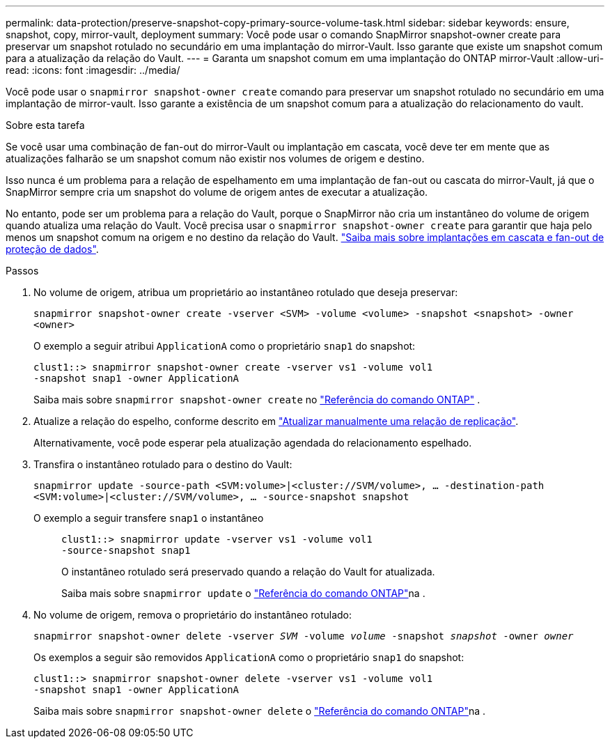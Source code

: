 ---
permalink: data-protection/preserve-snapshot-copy-primary-source-volume-task.html 
sidebar: sidebar 
keywords: ensure, snapshot, copy, mirror-vault, deployment 
summary: Você pode usar o comando SnapMirror snapshot-owner create para preservar um snapshot rotulado no secundário em uma implantação do mirror-Vault. Isso garante que existe um snapshot comum para a atualização da relação do Vault. 
---
= Garanta um snapshot comum em uma implantação do ONTAP mirror-Vault
:allow-uri-read: 
:icons: font
:imagesdir: ../media/


[role="lead"]
Você pode usar o  `snapmirror snapshot-owner create` comando para preservar um snapshot rotulado no secundário em uma implantação de mirror-vault. Isso garante a existência de um snapshot comum para a atualização do relacionamento do vault.

.Sobre esta tarefa
Se você usar uma combinação de fan-out do mirror-Vault ou implantação em cascata, você deve ter em mente que as atualizações falharão se um snapshot comum não existir nos volumes de origem e destino.

Isso nunca é um problema para a relação de espelhamento em uma implantação de fan-out ou cascata do mirror-Vault, já que o SnapMirror sempre cria um snapshot do volume de origem antes de executar a atualização.

No entanto, pode ser um problema para a relação do Vault, porque o SnapMirror não cria um instantâneo do volume de origem quando atualiza uma relação do Vault. Você precisa usar o `snapmirror snapshot-owner create` para garantir que haja pelo menos um snapshot comum na origem e no destino da relação do Vault. link:supported-deployment-config-concept.html["Saiba mais sobre implantações em cascata e fan-out de proteção de dados"].

.Passos
. No volume de origem, atribua um proprietário ao instantâneo rotulado que deseja preservar:
+
`snapmirror snapshot-owner create -vserver <SVM> -volume <volume> -snapshot <snapshot> -owner <owner>`

+
O exemplo a seguir atribui `ApplicationA` como o proprietário `snap1` do snapshot:

+
[listing]
----
clust1::> snapmirror snapshot-owner create -vserver vs1 -volume vol1
-snapshot snap1 -owner ApplicationA
----
+
Saiba mais sobre  `snapmirror snapshot-owner create` no link:https://docs.netapp.com/us-en/ontap-cli/snapmirror-snapshot-owner-create.html["Referência do comando ONTAP"^] .

. Atualize a relação do espelho, conforme descrito em link:update-replication-relationship-manual-task.html["Atualizar manualmente uma relação de replicação"].
+
Alternativamente, você pode esperar pela atualização agendada do relacionamento espelhado.

. Transfira o instantâneo rotulado para o destino do Vault:
+
`snapmirror update -source-path <SVM:volume>|<cluster://SVM/volume>, ... -destination-path <SVM:volume>|<cluster://SVM/volume>, ... -source-snapshot snapshot`

+
O exemplo a seguir transfere `snap1` o instantâneo::
+
--
[listing]
----
clust1::> snapmirror update -vserver vs1 -volume vol1
-source-snapshot snap1
----
O instantâneo rotulado será preservado quando a relação do Vault for atualizada.

Saiba mais sobre `snapmirror update` o link:https://docs.netapp.com/us-en/ontap-cli/snapmirror-update.html["Referência do comando ONTAP"^]na .

--


. No volume de origem, remova o proprietário do instantâneo rotulado:
+
`snapmirror snapshot-owner delete -vserver _SVM_ -volume _volume_ -snapshot _snapshot_ -owner _owner_`

+
Os exemplos a seguir são removidos `ApplicationA` como o proprietário `snap1` do snapshot:

+
[listing]
----
clust1::> snapmirror snapshot-owner delete -vserver vs1 -volume vol1
-snapshot snap1 -owner ApplicationA
----
+
Saiba mais sobre `snapmirror snapshot-owner delete` o link:https://docs.netapp.com/us-en/ontap-cli/snapmirror-snapshot-owner-delete.html["Referência do comando ONTAP"^]na .


